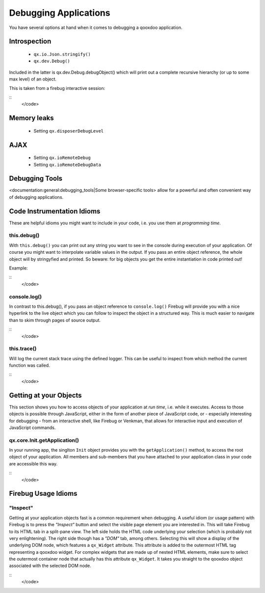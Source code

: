 Debugging Applications
**********************

You have several options at hand when it comes to debugging a qooxdoo application.

Introspection
=============

  * ``qx.io.Json.stringify()``
  * ``qx.dev.Debug()``

Included in the latter is qx.dev.Debug.debugObject() which will print out a complete recursive hierarchy (or up to some max level) of an object.

This is taken from a firebug interactive session:

::
    </code>

Memory leaks
============

  * Setting ``qx.disposerDebugLevel``

AJAX
====

  * Setting ``qx.ioRemoteDebug``
  * Setting ``qx.ioRemoteDebugData``

Debugging Tools
===============

<documentation:general:debugging_tools|Some browser-specific tools> allow for a powerful and often convenient way of debugging applications.

Code Instrumentation Idioms
===========================

These are helpful idioms you might want to include in your code, i.e. you use them at *programming time*.

this.debug()
------------

With ``this.debug()`` you can print out any string you want to see in the console during execution of your application. Of course you might want to interpolate variable values in the output. If you pass an entire object reference, the whole object will by stringyfied and printed. So beware: for big objects you get the entire instantiation in code printed out!

Example:

::
    </code>

console.log()
-------------

In contrast to this.debug(), if you pass an object reference to ``console.log()`` Firebug will provide you with a nice hyperlink to the live object which you can follow to inspect the object in a structured way. This is much easier to navigate than to skim through pages of source output.

::
    </code>

this.trace()
------------

Will log the current stack trace using the defined logger. This can be useful to inspect from which method the current function was called.

::
    </code>

Getting at your Objects
=======================

This section shows you how to access objects of your application at *run time*, i.e. while it executes. Access to those objects is possible through JavaScript, either in the form of another piece of JavaScript code, or - especially interesting for debugging - from an interactive shell, like Firebug or Venkman, that allows for interactive input and execution of JavaScript commands.

qx.core.Init.getApplication()
-----------------------------

In your running app, the singlton ``Init`` object provides you with the ``getApplication()`` method, to access the root object of your application. All members and sub-members that you have attached to your application class in your code are accessible this way.

::
    </code>

Firebug Usage Idioms
====================

"Inspect"
---------

Getting at your application objects fast is a common requirement when debugging. A useful idiom (or usage pattern) with Firebug is to press the *"Inspect"* button and select the visible page element you are interested in. This will take Firebug to its HTML tab in a split-pane view. The left side holds the HTML code underlying your selection (which is probably not very enlightening). The right side though has a *"DOM"* tab, among others. Selecting this will show a display of the underlying DOM node, which features a ``qx_Widget`` attribute. This attribute is added to the outermost HTML tag representing a qooxdoo widget. For complex widgets that are made up of nested HTML elements, make sure to select the outermost container node that actually has this attribute ``qx_Widget``. It takes you straight to the qooxdoo object associated with the selected DOM node.

::
    </code>

